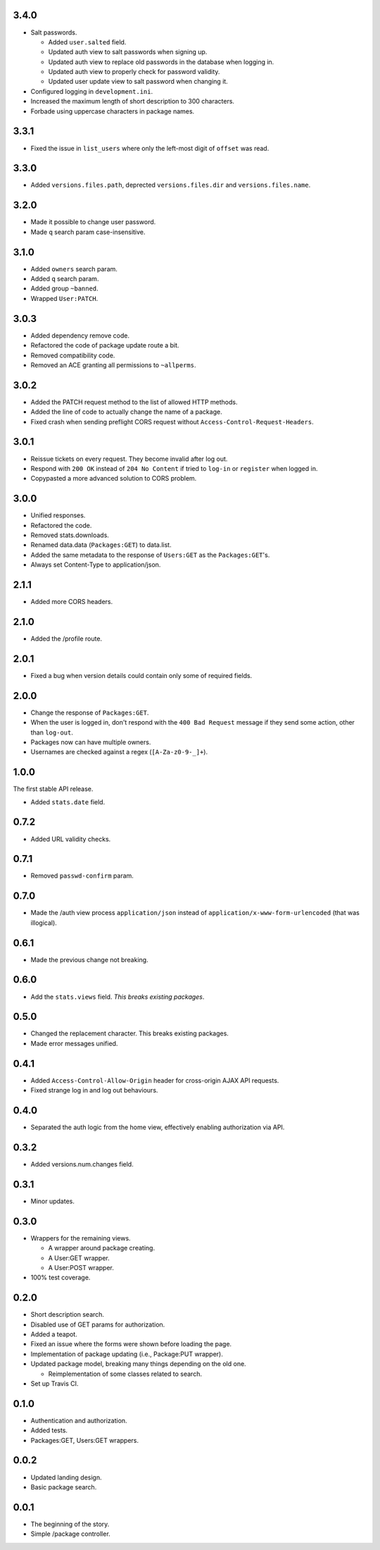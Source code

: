 3.4.0
-----
- Salt passwords.

  - Added ``user.salted`` field.
  - Updated auth view to salt passwords when signing up.
  - Updated auth view to replace old passwords in the database when logging in.
  - Updated auth view to properly check for password validity.
  - Updated user update view to salt password when changing it.

- Configured logging in ``development.ini``.
- Increased the maximum length of short description to 300 characters.
- Forbade using uppercase characters in package names.

3.3.1
-----
- Fixed the issue in ``list_users`` where only the left-most digit of ``offset`` was read.

3.3.0
-----
- Added ``versions.files.path``, deprected ``versions.files.dir`` and ``versions.files.name``.

3.2.0
-----
- Made it possible to change user password.
- Made ``q`` search param case-insensitive.

3.1.0
-----
- Added ``owners`` search param.
- Added ``q`` search param.
- Added group ``~banned``.
- Wrapped ``User:PATCH``.

3.0.3
-----
- Added dependency remove code.
- Refactored the code of package update route a bit.
- Removed compatibility code.
- Removed an ACE granting all permissions to ``~allperms``.

3.0.2
-----
- Added the PATCH request method to the list of allowed HTTP methods.
- Added the line of code to actually change the name of a package.
- Fixed crash when sending preflight CORS request without ``Access-Control-Request-Headers``.

3.0.1
-----
- Reissue tickets on every request. They become invalid after log out.
- Respond with ``200 OK`` instead of ``204 No Content`` if tried to ``log-in`` or ``register`` when logged in.
- Copypasted a more advanced solution to CORS problem.

3.0.0
-----
- Unified responses.
- Refactored the code.
- Removed stats.downloads.
- Renamed data.data (``Packages:GET``) to data.list.
- Added the same metadata to the response of ``Users:GET`` as the ``Packages:GET``'s.
- Always set Content-Type to application/json.

2.1.1
-----
- Added more CORS headers.

2.1.0
-----
- Added the /profile route.

2.0.1
-----
- Fixed a bug when version details could contain only some of required fields.

2.0.0
-----
- Change the response of ``Packages:GET``.
- When the user is logged in, don't respond with the ``400 Bad Request`` message if they send some action, other than ``log-out``.
- Packages now can have multiple owners.
- Usernames are checked against a regex (``[A-Za-z0-9-_]+``).

1.0.0
-----
The first stable API release.

- Added ``stats.date`` field.

0.7.2
-----
- Added URL validity checks.

0.7.1
-----
- Removed ``passwd-confirm`` param.

0.7.0
-----
- Made the /auth view process ``application/json`` instead of ``application/x-www-form-urlencoded`` (that was illogical).

0.6.1
-----
- Made the previous change not breaking.

0.6.0
-----
- Add the ``stats.views`` field. *This breaks existing packages*.

0.5.0
-----
- Changed the replacement character. This breaks existing packages.
- Made error messages unified.

0.4.1
-----
- Added ``Access-Control-Allow-Origin`` header for cross-origin AJAX API requests.
- Fixed strange log in and log out behaviours.

0.4.0
-----
- Separated the auth logic from the home view, effectively enabling authorization via API.

0.3.2
-----
- Added versions.num.changes field.

0.3.1
-----
- Minor updates.

0.3.0
-----
- Wrappers for the remaining views.

  - A wrapper around package creating.
  - A User:GET wrapper.
  - A User:POST wrapper.

- 100% test coverage.

0.2.0
-----
- Short description search.
- Disabled use of GET params for authorization.
- Added a teapot.
- Fixed an issue where the forms were shown before loading the page.
- Implementation of package updating (i.e., Package:PUT wrapper).
- Updated package model, breaking many things depending on the old one.

  - Reimplementation of some classes related to search.

- Set up Travis CI.

0.1.0
-----
- Authentication and authorization.
- Added tests.
- Packages:GET, Users:GET wrappers.

0.0.2
-----
- Updated landing design.
- Basic package search.

0.0.1
----
- The beginning of the story.
- Simple /package controller.
